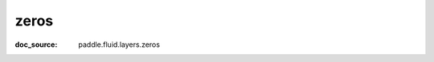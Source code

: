 .. _api_tensor_cn_zeros:

zeros
-------------------------------
:doc_source: paddle.fluid.layers.zeros


